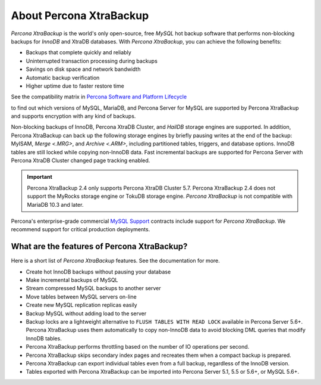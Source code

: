 .. _intro:

==========================
 About Percona XtraBackup
==========================


*Percona XtraBackup* is the world's only open-source, free *MySQL* hot backup
software that performs non-blocking backups for *InnoDB* and XtraDB
databases. With *Percona XtraBackup*, you can achieve the following benefits:

* Backups that complete quickly and reliably
* Uninterrupted transaction processing during backups
* Savings on disk space and network bandwidth
* Automatic backup verification
* Higher uptime due to faster restore time

See the compatibility matrix in `Percona Software and Platform Lifecycle
<https://www.percona.com/services/policies/percona-software-platform-lifecycle>`_

to find out which versions of MySQL, MariaDB, and Percona Server for MySQL are
supported by Percona XtraBackup and supports encryption with any kind of backups.

Non-blocking backups of InnoDB, Percona XtraDB Cluster, and *HailDB* storage engines are supported. 
In addition, Percona XtraBackup can back up the following storage engines by briefly pausing writes 
at the end of the backup: MyISAM, `Merge <.MRG>`, and `Archive <.ARM>`, including partitioned tables, 
triggers, and database options. InnoDB tables are still locked while copying non-InnoDB data. 
Fast incremental backups are supported for Percona Server with Percona XtraDB Cluster changed page 
tracking enabled.

.. important::

   Percona XtraBackup 2.4 only supports Percona XtraDB Cluster 5.7. Percona XtraBackup 2.4 does not support the MyRocks storage engine or TokuDB storage engine. *Percona XtraBackup* is not compatible with MariaDB 10.3 and later.

Percona's enterprise-grade commercial `MySQL Support
<http://www.percona.com/mysql-support/>`_ contracts include support for
*Percona XtraBackup*. We recommend support for critical production deployments.

What are the features of Percona XtraBackup?
============================================

Here is a short list of *Percona XtraBackup* features. See the documentation
for more.

* Create hot InnoDB backups without pausing your database
* Make incremental backups of MySQL
* Stream compressed MySQL backups to another server
* Move tables between MySQL servers on-line
* Create new MySQL replication replicas easily
* Backup MySQL without adding load to the server
* Backup locks are a lightweight alternative to ``FLUSH TABLES WITH READ LOCK`` available in Percona Server 5.6+. Percona XtraBackup uses them automatically to copy non-InnoDB data to avoid blocking DML queries that modify InnoDB tables.
* Percona XtraBackup performs throttling based on the number of IO operations per second.
* Percona XtraBackup skips secondary index pages and recreates them when a compact backup is prepared.
* Percona XtraBackup can export individual tables even from a full backup, regardless of the InnoDB version.
* Tables exported with Percona XtraBackup can be imported into Percona Server 5.1, 5.5 or 5.6+, or MySQL 5.6+.


